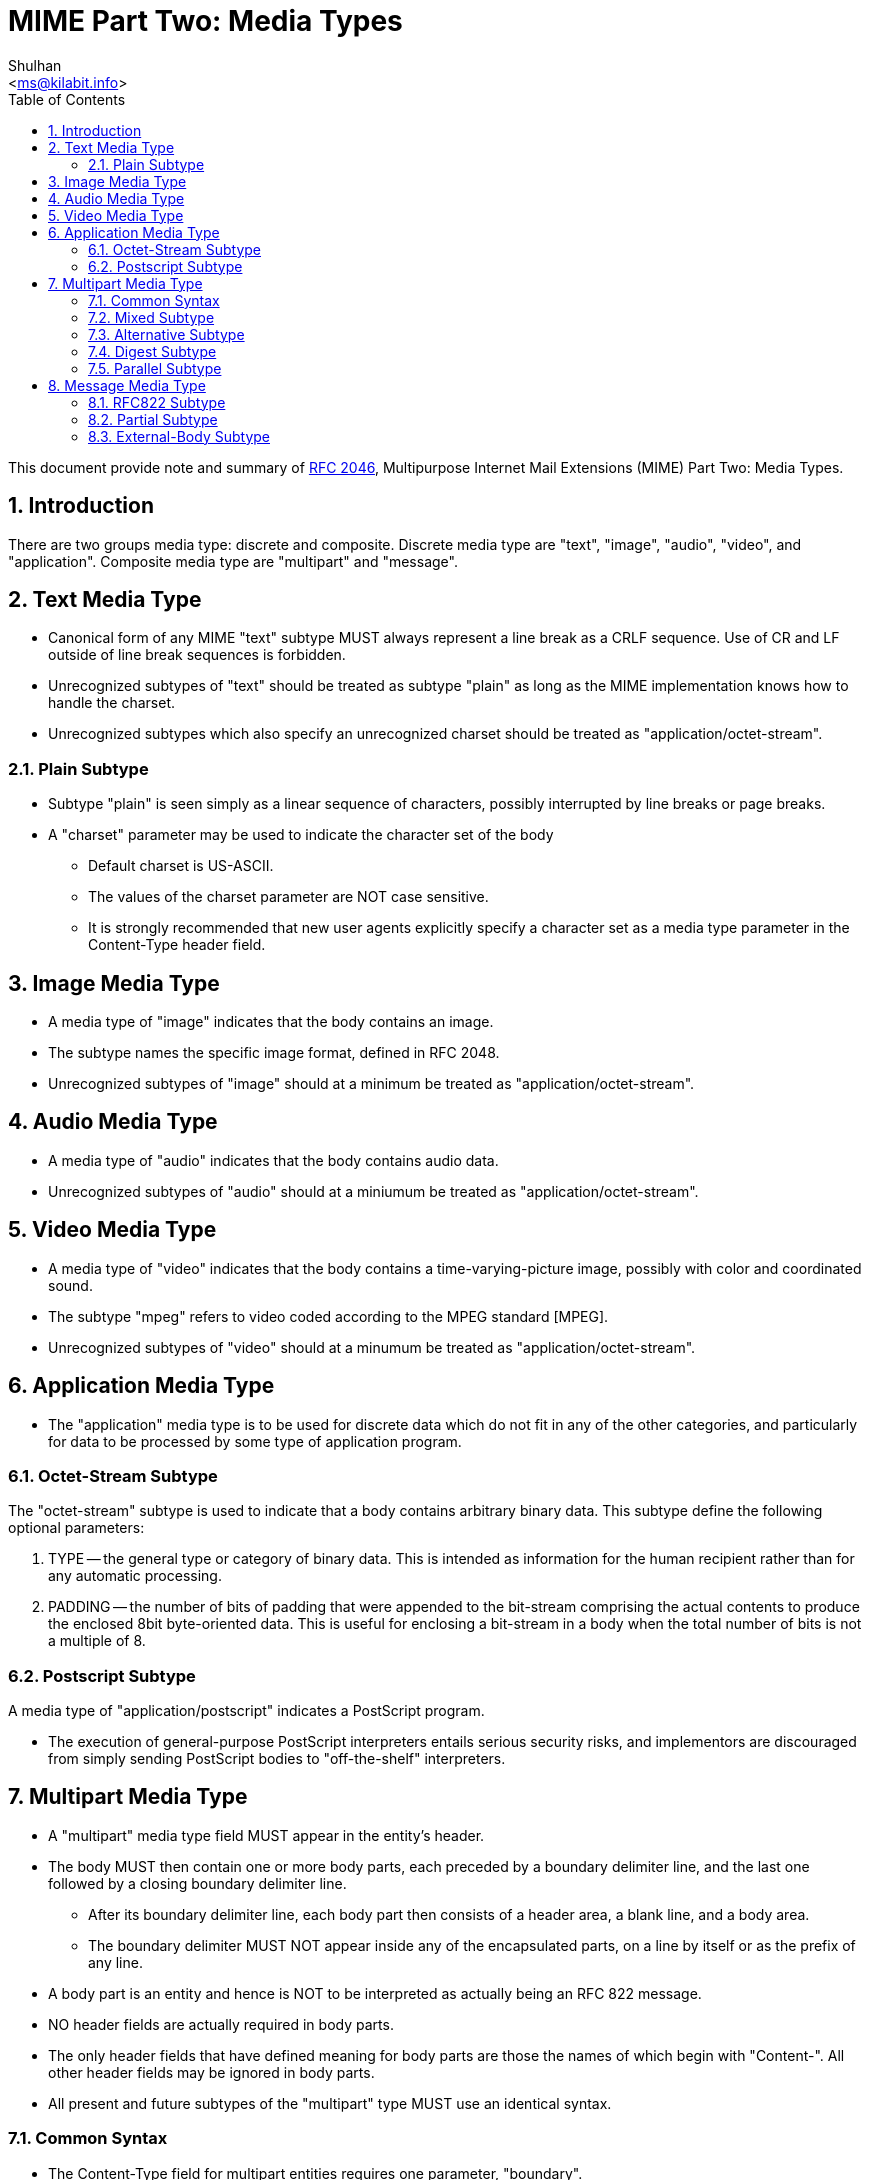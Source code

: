 =  MIME Part Two: Media Types
:author: Shulhan
:email: <ms@kilabit.info>
:toc:
:sectnums:
:stylesheet: solarized.css
:url-rfc2046: https://tools.ietf.org/html/rfc2046

This document provide note and summary of {url-rfc2046}[RFC 2046^],
Multipurpose Internet Mail Extensions (MIME) Part Two: Media Types.

==  Introduction

There are two groups media type: discrete and composite.
Discrete media type are "text", "image", "audio", "video", and "application".
Composite media type are "multipart" and "message".


==  Text Media Type

*  Canonical form of any MIME "text" subtype MUST always represent a
   line break as a CRLF sequence.
   Use of CR and LF outside of line break sequences is forbidden.

*  Unrecognized subtypes of "text" should be treated as subtype "plain"
   as long as the MIME implementation knows how to handle the charset.

*  Unrecognized subtypes which also specify an unrecognized charset
   should be treated as "application/octet-stream".


===  Plain Subtype

*  Subtype "plain" is seen simply as a linear sequence of characters, possibly
   interrupted by line breaks or page breaks.

*  A "charset" parameter may be used to indicate the character set of the body

**  Default charset is US-ASCII.

**  The values of the charset parameter are NOT case sensitive.

**  It is strongly recommended that new user agents explicitly specify a
    character set as a media type parameter in the Content-Type header field.


== Image Media Type

*  A media type of "image" indicates that the body contains an image.

*  The subtype names the specific image format, defined in RFC 2048.

*  Unrecognized subtypes of "image" should at a minimum be treated as
   "application/octet-stream".


==  Audio Media Type

*  A media type of "audio" indicates that the body contains audio data.

*  Unrecognized subtypes of "audio" should at a miniumum be treated as
   "application/octet-stream".


==  Video Media Type

*  A media type of "video" indicates that the body contains a
   time-varying-picture image, possibly with color and coordinated sound.

*  The subtype "mpeg" refers to video coded according to the MPEG standard
   [MPEG].

*  Unrecognized subtypes of "video" should at a minumum be treated as
   "application/octet-stream".


==  Application Media Type

*  The "application" media type is to be used for discrete data which do
   not fit in any of the other categories, and particularly for data to
   be processed by some type of application program.


===  Octet-Stream Subtype

The "octet-stream" subtype is used to indicate that a body contains arbitrary
binary data.
This subtype define the following optional parameters:

.  TYPE -- the general type or category of binary data.
   This is intended as information for the human recipient rather than for
   any automatic processing.

.  PADDING -- the number of bits of padding that were appended to the
   bit-stream comprising the actual contents to produce the enclosed 8bit
   byte-oriented data.
   This is useful for enclosing a bit-stream in a body when the total number
   of bits is not a multiple of 8.


===  Postscript Subtype

A media type of "application/postscript" indicates a PostScript program.

*  The execution of general-purpose PostScript interpreters entails
   serious security risks, and implementors are discouraged from simply
   sending PostScript bodies to "off-the-shelf" interpreters.


== Multipart Media Type

*  A "multipart" media type field MUST appear in the entity's header.

*  The body MUST then contain one or more body parts, each preceded by a
   boundary delimiter line, and the last one followed by a closing boundary
   delimiter line.

**  After its boundary delimiter line, each body part then consists of a
    header area, a blank line, and a body area.

**  The boundary delimiter MUST NOT appear inside any of the encapsulated
    parts, on a line by itself or as the prefix of any line.

*  A body part is an entity and hence is NOT to be interpreted as actually
   being an RFC 822 message.

*  NO header fields are actually required in body parts.

*  The only header fields that have defined meaning for body parts are
   those the names of which begin with "Content-".
   All other header fields may be ignored in body parts.

*  All present and future subtypes of the "multipart" type MUST use an
   identical syntax.


===  Common Syntax

*  The Content-Type field for multipart entities requires one parameter,
   "boundary".

*  The boundary delimiter line is then defined as a line consisting entirely
   of two hyphen characters ("-", decimal value 45) followed by the boundary
   parameter value, optional linear whitespace, and a terminating CRLF.

*  The boundary delimiter MUST occur at the beginning of a line

*  The boundary may be followed by zero or more characters of linear
   whitespace

*  The CRLF preceding the boundary delimiter line is conceptually
   attached to the boundary so that it is possible to have a part that
   does not end with a CRLF

*  Boundary MUST be no longer than 70 characters, not counting the two
   leading hyphens.

*  Boundary with two hyphen at the end indicated the end of message body.


===  Mixed Subtype

*  The "mixed" subtype of "multipart" is intended for use when the body
   parts are independent and need to be bundled in a particular order.

*  Any "multipart" subtypes that an implementation does not recognize
   MUST be treated as being of subtype "mixed".


===  Alternative Subtype

In "multipart/alternative", each of the body parts is an "alternative" version
of the same information.

*  The order of body parts is significant.

*  The best choice is the LAST part of a type supported by the recipient
   system's local environment.

*  User agents that compose "multipart/alternative" entities MUST place the
   body parts in increasing order of preference, that is, with the preferred
   format last.


===  Digest Subtype

The "multipart/digest" Content-Type is intended to be used to send collections of messages.

*  In a digest, the default Content-Type value for a body part is changed from
   "text/plain" to "message/rfc822".

*  If a "text/plain" part is needed, it should be included as a seperate
   part of a "multipart/mixed" message.


===  Parallel Subtype

in a parallel entity, the order of body parts is not significant.


==  Message Media Type

It is frequently desirable, in sending mail, to encapsulate another mail
message.
A special media type, "message", is defined to encapsulate another mail
message.
The "rfc822" subtype of "message" is used to encapsulate RFC 822 messages.


===  RFC822 Subtype

*  "message/rfc822" body must include a "From", "Date", and at least one
   destination header is removed and replaced with the requirement that
   at least one of "From", "Subject", or "Date" must be present.

*  "message/rfc822" entity isn't restricted to material in strict
   conformance to RFC822, it could well be a News article or a MIME message.

*  No encoding other than "7bit", "8bit", or "binary" is permitted for the
   body of a "message/rfc822" entity.

*  The message header fields are always US-ASCII in any cases.


===  Partial Subtype

The "partial" subtype is defined to allow large entities to be delivered as
several separate pieces of mail and automatically reassembled by a receiving
user agent.

*  Entities of type "message/partial" must always have a
   content-transfer-encoding of 7bit (the default).

*  The use of a content-transfer-encoding of "8bit" or "binary" is explicitly
   prohibited.

*  When generating and reassembling the pieces of a "message/partial"
   message, the headers of the encapsulated message must be merged with
   the headers of the enclosing entities

**  The result is always a complete MIME entity, which may have its own
    Content-Type header field, and thus may contain any other data type.

Three parameters must be specified, in no particular order,

.  *"id"*, is a unique identifier, as close to a world-unique identifier as
   possible, to be used to match the fragments together.
   In general, the identifier is essentially a message-id.

.  *"number"*, an integer, is the fragment number, which indicates where this
   fragment fits into the sequence of fragments.

*  Fragment numbering begins with 1, not 0.

.  *"total"*, another integer, is the total number of fragments.

When generating and reassembling the fragments, the following rules MUST be
observed:

.  Fragmentation agents must split messages at line boundaries only.

.  All of the header fields from the initial enclosing message, except those
   that start with "Content-" and the specific header fields "Subject",
   "Message-ID", "Encrypted", and "MIME-Version", must be copied, in order,
   to the new message.

.  All of the header fields from the second and any subsequent enclosing
   messages are discarded by the reassembly process.


===  External-Body Subtype

The external-body subtype indicates that the actual body data are not
included, but merely referenced.
In this case, the parameters describe a mechanism for accessing the external
data.

*  "message/external-body" consists of a header, two consecutive CRLFs, and
   the message header for the encapsulated message.

*  If another pair of consecutive CRLFs appears, this of course ends the
   message header for the encapsulated message.

*  Any text after encapsulated message header, also called "phantom body", is
   ignored.

**  The only access-type defined in this document that uses the phantom body
    is "mail-server"

*  The encapsulated headers in ALL "message/external-body" entities MUST
   include a Content-ID header field to give a unique identifier by
   which to reference the data.

**  This identifier may be used for caching mechanisms, and for recognizing
    the receipt of the data when the access-type is "mail-server".

*  The tokens that describe external-body data, such as file names and mail
   server commands, are required to be in the US-ASCII character set.

*  MIME entities of type "message/external-body" MUST have a
   content-transfer-encoding of 7bit (the default).

The parameters that may be used with any "message/external-body" are:

.  ACCESS-TYPE -- A word indicating the supported access mechanism by which
   the file or data may be obtained.
   This word is not case sensitive.

..  Values include, but are not limited to, "FTP", "ANON-FTP", "TFTP",
    "LOCAL-FILE", and "MAIL-SERVER".

..  This parameter is unconditionally mandatory and MUST be present.

.  EXPIRATION -- The date after which the existence of the external data is
   not guaranteed.

..   This parameter may be used with ANY access-type and is ALWAYS optional.

.  SIZE -- The size (in octets) of the data in its canonical form, that is,
   before any Content-Transfer-Encoding has been applied or after the data
   have been decoded.

..  This parameter may be used with ANY access-type and is ALWAYS optional.
